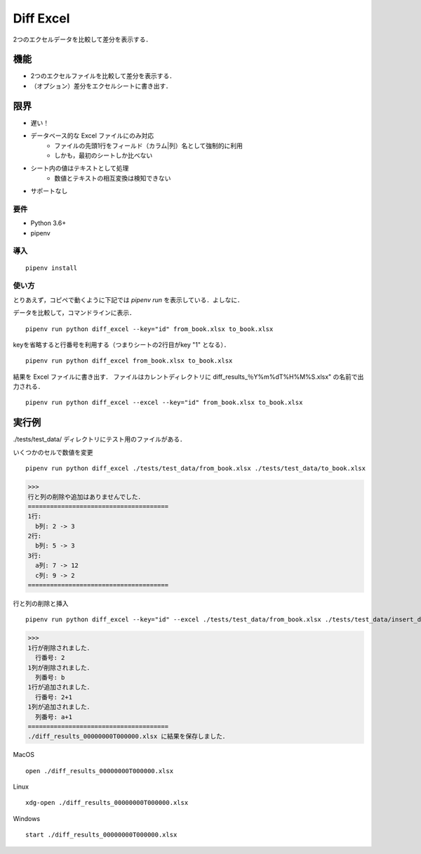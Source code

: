 Diff Excel
========================

2つのエクセルデータを比較して差分を表示する．

機能
------------------------

- 2つのエクセルファイルを比較して差分を表示する．
- （オプション）差分をエクセルシートに書き出す．

限界
------------------------

- 遅い！
- データベース的な Excel ファイルにのみ対応
    - ファイルの先頭1行をフィールド（カラム|列）名として強制的に利用
    - しかも，最初のシートしか比べない
- シート内の値はテキストとして処理
    - 数値とテキストの相互変換は検知できない
- サポートなし


要件
________________________

- Python 3.6+
- pipenv

導入
_________________________
::

  pipenv install

使い方
_________________________

とりあえず，コピペで動くように下記では `pipenv run` を表示している．よしなに．

データを比較して，コマンドラインに表示． ::

  pipenv run python diff_excel --key="id" from_book.xlsx to_book.xlsx

keyを省略すると行番号を利用する（つまりシートの2行目がkey "1" となる）． ::

  pipenv run python diff_excel from_book.xlsx to_book.xlsx

結果を Excel ファイルに書き出す．
ファイルはカレントディレクトリに diff\_results\_％Y%m%dT%H%M%S.xlsx" の名前で出力される． ::

  pipenv run python diff_excel --excel --key="id" from_book.xlsx to_book.xlsx


実行例
--------------------------
./tests/test_data/ ディレクトリにテスト用のファイルがある．


いくつかのセルで数値を変更 ::

  pipenv run python diff_excel ./tests/test_data/from_book.xlsx ./tests/test_data/to_book.xlsx

>>>
行と列の削除や追加はありませんでした．
======================================
1行:
  b列: 2 -> 3
2行:
  b列: 5 -> 3
3行:
  a列: 7 -> 12
  c列: 9 -> 2
======================================


行と列の削除と挿入 ::

  pipenv run python diff_excel --key="id" --excel ./tests/test_data/from_book.xlsx ./tests/test_data/insert_delete_book.xlsx


>>>
1行が削除されました．
  行番号: 2
1列が削除されました．
  列番号: b
1行が追加されました．
  行番号: 2+1
1列が追加されました．
  列番号: a+1
======================================
./diff_results_00000000T000000.xlsx に結果を保存しました．

MacOS ::

  open ./diff_results_00000000T000000.xlsx

Linux ::

  xdg-open ./diff_results_00000000T000000.xlsx

Windows ::

  start ./diff_results_00000000T000000.xlsx
